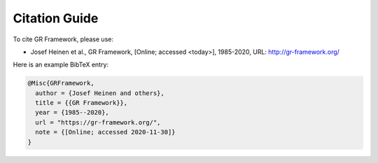 .. _citations:

Citation Guide
==============

To cite GR Framework, please use:

- Josef Heinen et al., GR Framework, [Online; accessed <today>], 1985-2020, URL: http://gr-framework.org/

Here is an example BibTeX entry:

.. code-block:: bibtex

    @Misc{GRFramework,
      author = {Josef Heinen and others},
      title = {{GR Framework}},
      year = {1985--2020},
      url = "https://gr-framework.org/",
      note = {[Online; accessed 2020-11-30]}
    }
